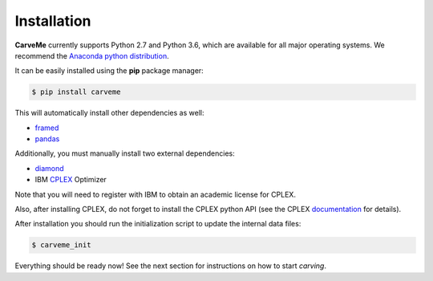.. highlight:: shell

============
Installation
============

**CarveMe** currently supports Python 2.7 and Python 3.6, which are available for all major operating systems. We recommend the `Anaconda python
distribution <https://www.continuum.io/downloads>`_.

It can be easily installed using the **pip** package manager:

.. code-block:: console

    $ pip install carveme

This will automatically install other dependencies as well:

- framed_
- pandas_

.. _framed: https://github.com/cdanielmachado/framed
.. _pandas: https://pandas.pydata.org/

Additionally, you must manually install two external dependencies:

- diamond_
- IBM CPLEX_ Optimizer

.. _diamond: https://github.com/bbuchfink/diamond
.. _CPLEX: https://www-01.ibm.com/software/commerce/optimization/cplex-optimizer/

Note that you will need to register with IBM to obtain an academic license for CPLEX.

Also, after installing CPLEX, do not forget to install the CPLEX python API (see the CPLEX documentation_ for details).

.. _documentation: https://www.ibm.com/support/knowledgecenter/SSSA5P_12.7.1/ilog.odms.cplex.help/CPLEX/GettingStarted/topics/set_up/Python_setup.html

After installation you should run the initialization script to update the internal data files:

.. code-block:: console

    $ carveme_init

Everything should be ready now! See the next section for instructions on how to start *carving*.

